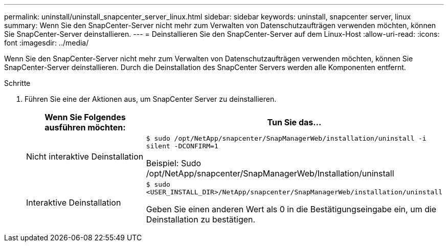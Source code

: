 ---
permalink: uninstall/uninstall_snapcenter_server_linux.html 
sidebar: sidebar 
keywords: uninstall, snapcenter server, linux 
summary: Wenn Sie den SnapCenter-Server nicht mehr zum Verwalten von Datenschutzaufträgen verwenden möchten, können Sie SnapCenter-Server deinstallieren. 
---
= Deinstallieren Sie den SnapCenter-Server auf dem Linux-Host
:allow-uri-read: 
:icons: font
:imagesdir: ../media/


[role="lead"]
Wenn Sie den SnapCenter-Server nicht mehr zum Verwalten von Datenschutzaufträgen verwenden möchten, können Sie SnapCenter-Server deinstallieren. Durch die Deinstallation des SnapCenter Servers werden alle Komponenten entfernt.

.Schritte
. Führen Sie eine der Aktionen aus, um SnapCenter Server zu deinstallieren.
+
|===
| Wenn Sie Folgendes ausführen möchten: | Tun Sie das... 


 a| 
Nicht interaktive Deinstallation
 a| 
`$ sudo /opt/NetApp/snapcenter/SnapManagerWeb/installation/uninstall -i silent -DCONFIRM=1`

Beispiel: Sudo /opt/NetApp/snapcenter/SnapManagerWeb/Installation/uninstall



 a| 
Interaktive Deinstallation
 a| 
`$ sudo <USER_INSTALL_DIR>/NetApp/snapcenter/SnapManagerWeb/installation/uninstall`

Geben Sie einen anderen Wert als 0 in die Bestätigungseingabe ein, um die Deinstallation zu bestätigen.

|===

